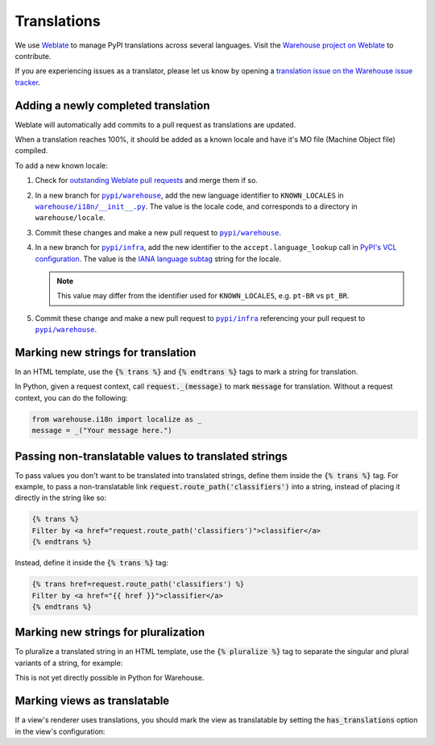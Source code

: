 Translations
============

We use `Weblate <https://weblate.org/>`_ to manage PyPI translations across several languages. Visit the
`Warehouse project on Weblate <https://hosted.weblate.org/projects/pypa/warehouse/>`_
to contribute.

If you are experiencing issues as a translator, please let us know by opening a
`translation issue on the Warehouse issue tracker <https://github.com/pypi/warehouse/issues/new?template=translation-issue.md>`_.

Adding a newly completed translation
~~~~~~~~~~~~~~~~~~~~~~~~~~~~~~~~~~~~

Weblate will automatically add commits to a pull request as translations are
updated.

When a translation reaches 100%, it should be added as a known locale and have
it's MO file (Machine Object file) compiled.

To add a new known locale:

1. Check for `outstanding Weblate pull requests
   <https://github.com/pypi/warehouse/pulls/weblate>`_ and merge them if so.
2. In a new branch for |pypi/warehouse|_, add the new language identifier to
   ``KNOWN_LOCALES`` in |warehouse/i18n/__init__.py|_.
   The value is the locale code, and corresponds to a directory in
   ``warehouse/locale``.
3. Commit these changes and make a new pull request to |pypi/warehouse|_.
4. In a new branch for |pypi/infra|_, add the new identifier to the
   ``accept.language_lookup`` call in `PyPI's VCL configuration
   <https://github.com/pypi/infra/blob/main/terraform/warehouse/vcl/main.vcl>`_.
   The value is the `IANA language subtag
   <https://www.iana.org/assignments/language-subtag-registry/language-subtag-registry>`_
   string for the locale.

   .. note::

      This value may differ from the identifier used for ``KNOWN_LOCALES``,
      e.g. ``pt-BR`` vs ``pt_BR``.

5. Commit these change and make a new pull request to |pypi/infra|_ referencing
   your pull request to |pypi/warehouse|_.

.. |pypi/warehouse| replace:: ``pypi/warehouse``
.. _pypi/warehouse: https://github.com/pypi/warehouse
.. |warehouse/i18n/__init__.py| replace:: ``warehouse/i18n/__init__.py``
.. _warehouse/i18n/__init__.py: https://github.com/pypi/warehouse/blob/main/warehouse/i18n/__init__.py
.. |pypi/infra| replace:: ``pypi/infra``
.. _pypi/infra: https://github.com/pypi/infra

Marking new strings for translation
~~~~~~~~~~~~~~~~~~~~~~~~~~~~~~~~~~~

In an HTML template, use the :code:`{% trans %}` and :code:`{% endtrans %}`
tags to mark a string for translation.

In Python, given a request context, call :code:`request._(message)` to mark
:code:`message` for translation. Without a request context, you can do the following:

.. code-block:: python

   from warehouse.i18n import localize as _
   message = _("Your message here.")


Passing non-translatable values to translated strings
~~~~~~~~~~~~~~~~~~~~~~~~~~~~~~~~~~~~~~~~~~~~~~~~~~~~~

To pass values you don't want to be translated into
translated strings, define them inside the :code:`{% trans %}` tag.
For example, to pass a non-translatable link
:code:`request.route_path('classifiers')` into a string, instead of
placing it directly in the string like so:

.. code-block:: html

      {% trans %}
      Filter by <a href="request.route_path('classifiers')">classifier</a>
      {% endtrans %}

Instead, define it inside the :code:`{% trans %}` tag:

.. code-block:: html

      {% trans href=request.route_path('classifiers') %}
      Filter by <a href="{{ href }}">classifier</a>
      {% endtrans %}


Marking new strings for pluralization
~~~~~~~~~~~~~~~~~~~~~~~~~~~~~~~~~~~~~

To pluralize a translated string in an HTML template,
use the :code:`{% pluralize %}` tag to separate the singular and plural
variants of a string, for example:

.. code-block:: html
      :emphasize-lines: 3

      {% trans n_hours=n_hours %}
      This link will expire in {{ n_hours }} hour.
      {% pluralize %}
      This link will expire in {{ n_hours }} hours.
      {% endtrans %}

This is not yet directly possible in Python for Warehouse.

Marking views as translatable
~~~~~~~~~~~~~~~~~~~~~~~~~~~~~

If a view's renderer uses translations, you should mark the view as
translatable by setting the :code:`has_translations` option in
the view's configuration:

.. code-block:: python
   :emphasize-lines: 4

   @viewconfig(
      route_name="sample.route",
      renderer="translatable_sample.html",
      has_translations=True,
   )
   class SampleViews:
